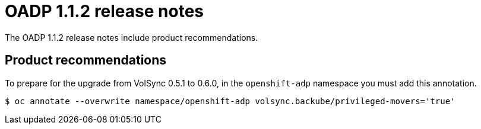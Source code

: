 // Module included in the following assemblies:
//
// * backup_and_restore/oadp-release-notes.adoc
:_content-type: REFERENCE
[id="migration-oadp-release-notes-1-1-2_{context}"]
= OADP 1.1.2 release notes

The OADP 1.1.2 release notes include product recommendations.

== Product recommendations

To prepare for the upgrade from VolSync 0.5.1 to 0.6.0, in the `openshift-adp` namespace you must add this annotation.

----
$ oc annotate --overwrite namespace/openshift-adp volsync.backube/privileged-movers='true'
----


